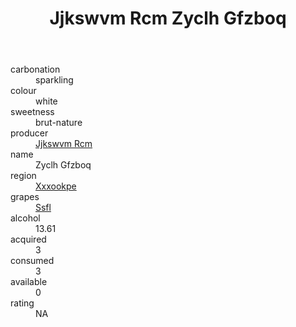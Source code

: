 :PROPERTIES:
:ID:                     a81cedaa-0f60-4e62-8f85-84c7813b0e0b
:END:
#+TITLE: Jjkswvm Rcm Zyclh Gfzboq 

- carbonation :: sparkling
- colour :: white
- sweetness :: brut-nature
- producer :: [[id:f56d1c8d-34f6-4471-99e0-b868e6e4169f][Jjkswvm Rcm]]
- name :: Zyclh Gfzboq
- region :: [[id:e42b3c90-280e-4b26-a86f-d89b6ecbe8c1][Xxxookpe]]
- grapes :: [[id:aa0ff8ab-1317-4e05-aff1-4519ebca5153][Ssfl]]
- alcohol :: 13.61
- acquired :: 3
- consumed :: 3
- available :: 0
- rating :: NA


